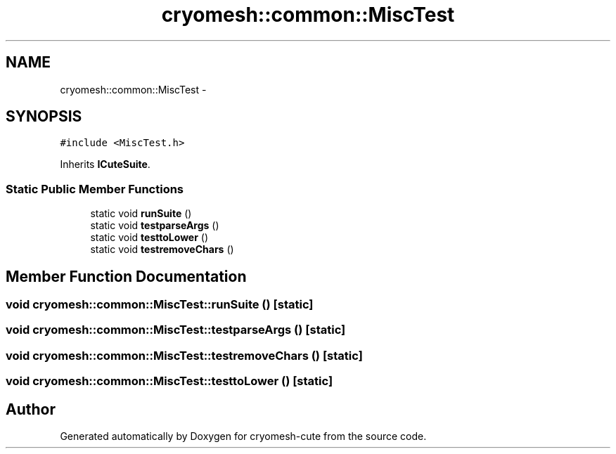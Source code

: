 .TH "cryomesh::common::MiscTest" 3 "Fri Feb 4 2011" "cryomesh-cute" \" -*- nroff -*-
.ad l
.nh
.SH NAME
cryomesh::common::MiscTest \- 
.SH SYNOPSIS
.br
.PP
.PP
\fC#include <MiscTest.h>\fP
.PP
Inherits \fBICuteSuite\fP.
.SS "Static Public Member Functions"

.in +1c
.ti -1c
.RI "static void \fBrunSuite\fP ()"
.br
.ti -1c
.RI "static void \fBtestparseArgs\fP ()"
.br
.ti -1c
.RI "static void \fBtesttoLower\fP ()"
.br
.ti -1c
.RI "static void \fBtestremoveChars\fP ()"
.br
.in -1c
.SH "Member Function Documentation"
.PP 
.SS "void cryomesh::common::MiscTest::runSuite ()\fC [static]\fP"
.SS "void cryomesh::common::MiscTest::testparseArgs ()\fC [static]\fP"
.SS "void cryomesh::common::MiscTest::testremoveChars ()\fC [static]\fP"
.SS "void cryomesh::common::MiscTest::testtoLower ()\fC [static]\fP"

.SH "Author"
.PP 
Generated automatically by Doxygen for cryomesh-cute from the source code.
